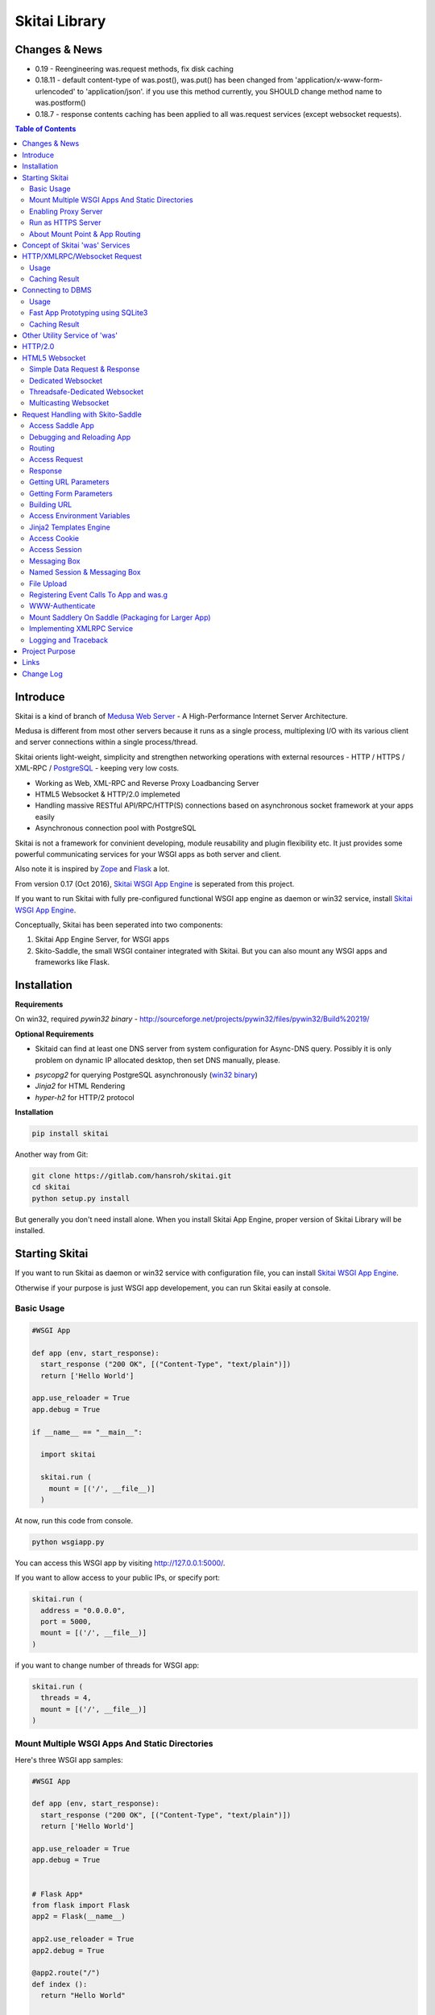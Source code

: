 ===============
Skitai Library
===============


Changes & News
===============

- 0.19 - Reengineering was.request methods, fix disk caching

- 0.18.11 - default content-type of was.post(), was.put() has been changed from 'application/x-www-form-urlencoded' to 'application/json'. if you use this method currently, you SHOULD change method name to was.postform()

- 0.18.7 - response contents caching has been applied to all was.request services (except websocket requests).

.. contents:: Table of Contents


Introduce
===========

Skitai is a kind of branch of `Medusa Web Server`__ - A High-Performance Internet Server Architecture.

Medusa is different from most other servers because it runs as a single process, multiplexing I/O with its various client and server connections within a single process/thread.

Skitai orients light-weight, simplicity  and strengthen networking operations with external resources - HTTP / HTTPS / XML-RPC / PostgreSQL_ - keeping very low costs.

- Working as Web, XML-RPC and Reverse Proxy Loadbancing Server
- HTML5 Websocket & HTTP/2.0 implemeted
- Handling massive RESTful API/RPC/HTTP(S) connections based on asynchronous socket framework at your apps easily
- Asynchronous connection pool with PostgreSQL

Skitai is not a framework for convinient developing, module reusability and plugin flexibility etc. It just provides some powerful communicating services for your WSGI apps as both server and client.

Also note it is inspired by Zope_ and Flask_ a lot.


From version 0.17 (Oct 2016), `Skitai WSGI App Engine`_ is seperated from this project.

If you want to run Skitai with fully pre-configured functional WSGI app engine as daemon or win32 service, install `Skitai WSGI App Engine`_.


Conceptually, Skitai has been seperated into two components:

1. Skitai App Engine Server, for WSGI apps

2. Skito-Saddle, the small WSGI container integrated with Skitai. But you can also mount any WSGI apps and frameworks like Flask.

.. _hyper-h2: https://pypi.python.org/pypi/h2
.. _Zope: http://www.zope.org/
.. _Flask: http://flask.pocoo.org/
.. _PostgreSQL: http://www.postgresql.org/
.. __: http://www.nightmare.com/medusa/medusa.html


Installation
=========================

**Requirements**

On win32, required *pywin32 binary* - http://sourceforge.net/projects/pywin32/files/pywin32/Build%20219/

**Optional Requirements**

* Skitaid can find at least one DNS server from system configuration for Async-DNS query. Possibly it is only problem on dynamic IP allocated desktop, then set DNS manually, please.

- *psycopg2* for querying PostgreSQL asynchronously (`win32 binary`_)
- *Jinja2* for HTML Rendering
- *hyper-h2* for HTTP/2 protocol

.. _`win32 binary`: http://www.stickpeople.com/projects/python/win-psycopg/


**Installation**

.. code-block:: bash

    pip install skitai    

Another way from Git:

.. code-block:: bash

    git clone https://gitlab.com/hansroh/skitai.git
    cd skitai
    python setup.py install


But generally you don't need install alone. When you install Skitai App Engine, proper version of Skitai Library will be installed.


Starting Skitai
================

If you want to run Skitai as daemon or win32 service with configuration file, you can install `Skitai WSGI App Engine`_.

Otherwise if your purpose is just WSGI app developement, you can run Skitai easily at console.


Basic Usage
------------

.. code:: python
  
  #WSGI App

  def app (env, start_response):
    start_response ("200 OK", [("Content-Type", "text/plain")])
    return ['Hello World']
    
  app.use_reloader = True
  app.debug = True

  if __name__ == "__main__": 
  
    import skitai
    
    skitai.run (
      mount = [('/', __file__)]
    )

At now, run this code from console.

.. code-block:: bash

  python wsgiapp.py

You can access this WSGI app by visiting http://127.0.0.1:5000/.

If you want to allow access to your public IPs, or specify port:

.. code:: python

  skitai.run (
    address = "0.0.0.0",
    port = 5000,
    mount = [('/', __file__)]
  )

if you want to change number of threads for WSGI app:

.. code:: python

  skitai.run (
    threads = 4,
    mount = [('/', __file__)]
  )


Mount Multiple WSGI Apps And Static Directories
------------------------------------------------

Here's three WSGI app samples:

.. code:: python
  
  #WSGI App

  def app (env, start_response):
    start_response ("200 OK", [("Content-Type", "text/plain")])
    return ['Hello World']
    
  app.use_reloader = True
  app.debug = True


  # Flask App*
  from flask import Flask  
  app2 = Flask(__name__)  
  
  app2.use_reloader = True
  app2.debug = True
  
  @app2.route("/")
  def index ():	 
    return "Hello World"


  # Skito-Saddle App  
  from skitai.saddle import Saddle  
  app3 = Saddle (__name__)
  
  app3.use_reloader = True
  app3.debug = True
    
  @app3.route('/')
  def index (was):	 
    return "Hello World"


Then place this code at bottom of above WSGI app.

.. code:: python
  
  if __name__ == "__main__": 
  
    import skitai
    
    skitai.run (
      mount = [
        ('/', (__file__, 'app')), # mount WSGI app
        ('/flask', (__file__, 'app2')), # mount Flask app
        ('/skitai', (__file__, 'app3')), # mount Skitai app
        ('/', '/var/www/test/static') # mount static directory
      ]
    )

Enabling Proxy Server
------------------------

.. code:: python

  skitai.run (
    mount = [('/', __file__)],
    proxy = True
  )

Run as HTTPS Server
------------------------

To genrate self-signed certification file:

.. code:: python

    openssl req -new -newkey rsa:2048 -x509 -keyout server.pem -out server.pem -days 365 -nodes


.. code:: python

  skitai.run (
    mount = [('/', __file__)],
    certfile = '/var/www/certs/server.pem' # combined certification with private key
    passphrase = 'your pass phrase'
  )


About Mount Point & App Routing
--------------------------------

If app is mounted to '/flaskapp',

.. code:: python
   
  from flask import Flask    
  app = Flask (__name__)       
  
  @app.route ("/hello")
  def hello ():
    return "Hello"

Above /hello can called, http://127.0.0.1:5000/flaskapp/hello

Also app should can handle mount point. 
In case Flask, it seems 'url_for' generate url by joining with env["SCRIPT_NAME"] and route point, so it's not problem. Skito-Saddle can handle obiously. But I don't know other WSGI containers will work properly.



Concept of Skitai 'was' Services
====================================

'was' means (Skitai) *WSGI Application Support*. 

WSGI container like Flask, need to import 'was':

.. code:: python

  from skitai import was
  
  @app.route ("/")
  def hello ():
    was.get ("http://...")
    ...    

But Saddle WSGI container integrated with Skitai, use just like Python 'self'.

It will be easy to understand think like that:

- Skitai is Python class instance
- 'was' is 'self' which first argument of instance method
- Your app functions are methods of Skitai instance

.. code:: python
  
  @app.route ("/")
  def hello (was, name = "Hans Roh"):
    was.get ("http://...")
    ...

Simply just remember, if you use WSGI container like Flask, Bottle, ... - NOT Saddle - and want to use Skitai asynchronous services, you should import 'was'. Usage is exactly same. But for my convinient, I wrote example codes Saddle version mostly.

OK, let's move on.

Skitai is not just WSGI Web Server but *Micro WSGI Application Server* provides some powerful asynchronous networking (HTTP, SMTP, DNS) and database (PostgreSQL, SQLite3) connecting services.

The reason why Skitai provides these services on server level: 

- I think application server should provide at least efficient network/database handling methods, connection pool and its result caching management, because of only server object has homeostasis to do these things over your app.
- Asynchronous request handling have significant benefits compared to synchronous one

What's the benefit? Let's see synchronous code first.

.. code:: python

  import xmlrpclib
  
  @app.route ("/req")
  def req (was):
    [Job A]
    
    [CREATE REQUEST]
    s = xmlrpclib.Server ("https://pypi.python.org/pypi", timeout = 2)
    result = s.package_releases('roundup')	  
    [BLOCKED WAIT MAX 2 seconds from CREATE REQUEST]
	    
    for a, b in result:
      [Job B with result]
	  
    [Job C]
	  
    content = [Content Generating]
	  
    return content

[Job C] is delayed by [BLOCKED WAIT] by maxium 2 sec.

But asynchronous version is:

.. code:: python

  @app.route ("/req")
  def req (was):
    [CREATE REQUEST]
    s = was.rpc ("https://pypi.python.org/pypi")
    s.package_releases('roundup')
	  
    [Job A]
    [Job C]
    
    result = s.getwait (2)
    [BLOCKED WAIT MAX 2 seconds from CREATE REQUEST]
    for a, b in result:
      [Job B with result]
	  	
    content = [Content Generating]
	  
    return content

There's also [BLOCKED WAIT], but actually RPC request is processed backgound with [Job A & C]. It's same waiting max 2 sec for request, but [Job A & C] is already done in asynchronous version.

If it is possible to put usage of result more backward, asynchoronous benefit will be maximized.

.. code:: python

  @app.route ("/req")
  def req (was):      
    s = was.rpc ("https://pypi.python.org/pypi")
    s.package_releases('roundup')
	  
    [Job A]
    [Job C]
    
    content = [
      Content Generating within Template Engine
      [Generating Job A]
      {% result = s.getwait (2) %}
      {% for a, b in result %}
        [Job B with result]
      {% endfor %}
      [Generating Job B]
    ]
    return content

In 2 seconds (which should possibly wait at the worst situation in synchronous version), [Job A & C] and [Generating Job A] is processed parallelly in asynchronous environment.

There's same problem with database related jobs, so Skitai also provides *asynchronous PostgreSQL connection*. 

But it's not done yet. More benefitial situation is this one.

First, blocking version,

.. code:: python

  import xmlrpclib
  import odbc
  import urllib
  
  @app.route ("/req")
  def req (was):
    s = xmlrpclib.Server ("https://pypi.python.org/pypi", timeout = 2)
    result1 = s.package_releases('roundup')
    
    result2 = urllib.urlopen ("https://pypi.python.org/", timeout = 2)
    
    dbc = odbc.odbc ("127.0.0.1", timeout = 2)
    c = dbc.cursor ()
    c.execute ("select ...")
    result3 = c.fetchall ()	    
    
    content = [Content Generating]
	  
    return content

Actually, all connection doesn't have timeout arg, Anyway above 3 requests will be possibly delayed max '6' seconds.

Now async version is,

.. code:: python

  @app.route ("/req")
  def req (was):
    s1 = was.rpc ("https://pypi.python.org/pypi")
    s1.package_releases('roundup')
    
    s2 = was.get ("https://pypi.python.org/")
    
    s3 = was.db ("127.0.0.1")
    s3.execute ("select ...")
    
    result1 = s1.getwait (2)
    result2 = s2.getwait (2)
    result3 = s3.getwait (2)
    	
    content = [Content Generating]
	  
    return content

Above async version will be possibly delayed max '2' seconds, because waiting-start point is the time request was created and 3 requests was created almost same time and processed parallelly in background.

It can be implemeted by using multi-threading, but Skitai handles all sockets in single threaded non-blocking multi-plexing loop, there's no additional cost for threads creation/context switching etc.

Even better, Skitai manages connection pool for all connections, doesn't need connect operation except at first request at most cases.

Of cause, if use callback mechanism traditionally used for async call like AJAX, it would be more faster, but it's not easy to maintain codes, possibliy will be created 'callback-heaven'. Skitai 'was' service is a compromise between Async and Sync (Blocking and Non-Blocking).

So next two chapters are 'HTTP/XMLRPC Request' and 'Connecting to DBMS'.

Bottom line, the best coding strategy with Skitai is, *"Request Early, Use Lately"*.



HTTP/XMLRPC/Websocket Request
==============================

Usage
------

**Simple HTTP Request**

*Flask Style:*

.. code:: python

  from flask import Flask, request
  from skitai import was
  
  app = Flask (__name__)        
  @app.route ("/get")
  def get ():
    url = request.args.get('url', 'http://www.python.org')
    s = was.get (url)
    result = s.getwait (5) # timeout
    if result.status == 3 and result.code == 200:
      return result.data
    else:
      result.reraise ()


*Skito-Saddle Style*

.. code:: python

  from skitai.saddle import Saddle
  app = Saddle (__name__)
        
  @app.route ("/get")
  def get (was, url = "http://www.python.org"):
    s = was.get (url)
    result = s.getwait (5) # timeout
    if result.status == 3 and result.code == 200:
      return result.data
    else:
      result.reraise ()

Both can access to http://127.0.0.1:5000/get?url=https%3A//pypi.python.org/pypi .

If you are familar to Flask then use it, otherwise choose any WSGI container you like include Skito-Saddle.

Again note that if you want to use WAS services in your WSGI containers (not Skito-Saddle), you should import was.

.. code:: python

  from skitai import was

And result.status value must be checked.

if status is not 3, you should handle error by calling result.reraise (), ignoring or returning alternative content etc. For my convinient, it will be skipped in example codes from now.


Here're post and file upload method examples:

.. code:: python

  s1 = was.post (url, {"user": "Hans Roh", "comment": "Hello"})
  s2 = was.upload (url, {"user": "Hans Roh", "file": open (r"logo.png", "rb")})
  
  result = s1.getwait (2)
  result = s2.getwait (2)

It is important to know that if post/put method's dictionary type data is automatically dumped to json. If you want to post/put www form data, use postform/putform method or add Content-Type header "application/x-www-form-urlencoded". Also in case all the other content types, data should be string or bytes type, and need Content-Type header.

.. code:: python

  s = was.post (
  	url, 
  	{"user": "Hans Roh", "comment": "Hello"}, 
  	headers = {"content-Type", "application/x-www-form-urlencoded"}
  )
  
  # This is exactly same as:
    
  s = was.postform (
  	url, 
  	{"user": "Hans Roh", "comment": "Hello"}  	
  )

Another aliases are postxml, putxml (text/xml), postnvp, putnvp (text/namevalue).

Here's XMLRPC request for example:

.. code:: python

  s = was.rpc (url)
  s.get_prime_number_gt (10000)
  result = s.getwait (2)

Please note XMLRPC method name shouldn't be any of wait, getwait, getswait or cache.  

For requesting with basic/digest authorization:

.. code:: python

  s = was.rpc (url, auth = (username, password))
  s.get_prime_number_gt (10000)
  result = s.getwait (2)


Avaliable methods are:

- was.get (url, data = None, auth = (username, password), headers = [(name, value), ...] or {name: value}, use_cache = True)
- was.post (url, data, auth, headers, use_cache)
- was.rpc (url, data, auth, headers, use_cache) # XMLRPC
- was.ws (url, data, auth, headers, use_cache) # Web Socket
- was.put (url, data, auth, headers, use_cache)
- was.delete (url, data, auth, headers, use_cache)
- was.upload (url, data, auth, headers, use_cache) # For clarity to multipart POST

Above methods return ClusterDistCall (cdc) class.

*Changed in version 0.15.24* 

add reraise arg to cdc.getwait (timeout = 5, reraise = False) 
 
- cdc.getwait (timeout = 5, reraise = False) : return result with status, if reraise is True, raise immediately when error occured    
- cdc.getswait (timeout = 5, reraise = False) : getting multiple results
- cdc.wait (timeout = 5, reraise = True) : no return result just wait until query finished.maybe useful for executing create, update and delete queury
- cdc.cache (timeout)
- cdc.code : HTTP status code like 200, 404, ...
- cdc.status

  - 0: Initial Default Value
  - 1: Operation Timeout
  - 2: Exception Occured
  - 3: Normal


**Load-Balancing**

If server members are pre defined, skitai choose one automatically per each request supporting *fail-over*.

At first, let's add mysearch members to config file (ex. /etc/skitaid/servers-enabled/sample.conf),

.. code:: python

  [@mysearch]
  ssl = yes
  members = search1.mayserver.com:443, search2.mayserver.com:443
    

Then let's request XMLRPC result to one of mysearch members.
   
.. code:: python

  @app.route ("/search")
  def search (was, keyword = "Mozart"):
    s = was.rpc.lb ("@mysearch/rpc2")
    s.search (keyword)
    results = s.getwait (5)
    return result.data

It just small change from was.rpc () to was.rpc.lb ()

Avaliable methods are:

- was.get.lb ()
- was.post.lb ()
- was.rpc.lb ()
- was.ws.lb ()
- was.upload.lb ()
- was.put.lb ()
- was.delete.lb ()


*Note:* If @mysearch member is only one, was.get.lb ("@mydb") is equal to was.get ("@mydb").

*Note2:* You can mount cluster @mysearch to specific path as proxypass like this:

At config file

.. code:: python
  
  [routes:line]  
  ; for files like images, css
  / = /var/wsgi/static
  
  ; app mount syntax is path/module:callable
  /search = @mysearch  
  
It can be accessed from http://127.0.0.1:5000/search, and handled as load-balanced proxypass.

  

**Map-Reducing**

Basically same with load_balancing except Skitai requests to all members per each request.

.. code:: python

    @app.route ("/search")
    def search (was, keyword = "Mozart"):
      s = was.rpc.map ("@mysearch/rpc2")
      s.search (keyword)
      results = s.getswait (2)
			
      all_results = []
      for result in results:
         all_results.extend (result.data)
      return all_results

There are 2 changes:

1. from was.rpc.lb () to was.rpc.map ()
2. form s.getwait () to s.getswait () for multiple results

Avaliable methods are:

- was.get.map ()
- was.post.map ()
- was.rpc.map ()
- was.ws.map ()
- was.upload.map ()
- was.put.map ()
- was.delete.map ()


**HTML5 Websocket Request**

*New in version 0.11*

There're 3 Skitai 'was' client-side web socket services:

- was.ws ()
- was.ws.lb ()
- was.ws.map ()

It is desinged as simple & no stateless request-response model using web socket message frame for *light overheaded server-to-server communication*. For example, if your web server queries to so many other search servers via RESTful access, web socket might be a good alterative option. Think HTTP-Headerless JSON messaging. Usage is very simailar with HTTP request.

.. code:: python

  @app.route ("/query")
  def query (was):
    s = was.ws (
    	"ws://192.168.1.100:5000/websocket/echo", 
    	was.tojson ({"keyword": "snowboard binding"})
    )
    rs = s.getwait ()
    result = was.fromjson (rs.data)

Usage is same as HTTP/RPC request and obiously, target server should be implemented websocket service routed to '/websocket/echo' in this case.


Caching Result
----------------

Every results returned by getwait(), getswait() can cache.

.. code:: python

  s = was.rpc.lb ("@mysearch/rpc2")
  result = s.getwait (2)
  if result.code == 200:
  	result.cache (60) # 60 seconds
  
  s = was.rpc.map ("@mysearch/rpc2")
  results = s.getswait (2)
  # assume @mysearch has 3 members
  if results.code == [200, 200, 200]:    
    result.cache (60)

Although code == 200 alredy implies status == 3, anyway if status is not 3, cache() will be ignored. If cached, it wil return cached result for 60 seconds.

*New in version 0.15.28*

If you getwait with reraise argument, code can be simple.

.. code:: python

  s = was.rpc.lb ("@mysearch/rpc2")
  content = s.getswait (2, reraise = True).data
  s.cache (60)

Please remember cache () method is both available request and result objects.


For expiring cached result by updating new data:

*New in version 0.14.9*

.. code:: python
  
  refreshed = False
  if was.request.command == "post":
    ...
    refreshed = True
  
  s = was.rpc.lb ("@mysearch/rpc2", use_cache = not refreshed and True or False)
  result = s.getwait (2)
  if result.code == 200:
  	result.cache (60) # 60 seconds  
    

Connecting to DBMS
=====================

Of cause, you can use any database modules for connecting to your DBMS.

Skitai also provides asynchonous PostgreSQL query services for efficient developing and getting advantages of asynchronous server framework by using Psycopg2.

But according to `Psycopg2 advanced topics`_, there are several limitations in using asynchronous connections:

  The connection is always in autocommit mode and it is not possible to change it. So a transaction is not implicitly started at the first query and is not possible to use methods commit() and rollback(): you can manually control transactions using execute() to send database commands such as BEGIN, COMMIT and ROLLBACK. Similarly set_session() can't be used but it is still possible to invoke the SET command with the proper default_transaction.. parameter.

  With asynchronous connections it is also not possible to use set_client_encoding(), executemany(), large objects, named cursors.

  COPY commands are not supported either in asynchronous mode, but this will be probably implemented in a future release.
  
  
If you need blocking jobs, you can use original Psycopg2 module or other PostgreSQL modules.

Anyway, usage is basically same concept with above HTTP Requests.

Usage
------

**Simple Query**

.. code:: python

    s = was.db ("127.0.0.1:5432", "mydb", "user", "password")
    s.execute ("SELECT city, t_high, t_low FROM weather;")
    result = s.getwait (2)
    
    for row in result.data:
      row.city, row.t_high, row.t_low


*New in version 0.15.15*

result.data was dictionary list but now also can access value via attributes.


**Load-Balancing**

This sample is to show querying sharded database.
Add mydb members to config file.

.. code:: python

    [@mydb]
    type = postresql
    members = s1.yourserver.com:5432/mydb/user/passwd, s2.yourserver.com:5432/mydb/user/passwd

    @app.route ("/query")
    def query (was, keyword):
      s = was.db.lb ("@mydb")
      s.execute("INSERT INTO CITIES VALUES ('New York');")
      s.wait (2) # no return, just wait for completing query, if failed exception will be raised
      
      s = was.db.lb ("@mydb")
      s.execute("SELECT * FROM CITIES;")
      result = s.getwait (2)
   
	
**Map-Reducing**

.. code:: python

    @app.route ("/query")
    def query (was, keyword):
      s = was.db.map ("@mydb")
      s.execute("SELECT * FROM CITIES;")

      results = s.getswait (2)
      all_results = []
      for result in results:
        if result.status == 3:
          all_results.append (result.data)
      return all_results


Avaliable methods are:

- was.db (server, dbname, user, password, dbtype = "postgresql", use_cache = True)
- was.db.lb (server, dbname, user, password, dbtype = "postgresql", use_cache = True)
- was.db.map (server, dbname, user, password, dbtype = "postgresql", use_cache = True)
- was.db ("@mydb", use_cache = True)
- was.db.lb ("@mydb", use_cache = True)
- was.db.map ("@mydb", use_cache = True)

*Note:* if @mydb member is only one, was.db.lb ("@mydb") is equal to was.db ("@mydb").

*Note 2:* You should call exalctly 1 execute () per a was.db.* () object.


.. _`Psycopg2 advanced topics`: http://initd.org/psycopg/docs/advanced.html


Fast App Prototyping using SQLite3
------------------------------------

`New in version 0.13`

Skitai provide SQLite3 query API service for fast app prototyping. 

Usage is almost same with PostgreSQL. This service IS NOT asynchronous BUT just emulating.

.. code:: python

    from skitai import DB_SQLITE3
    
    s = was.db ("sqlite3.db", DB_SQLITE3)
    s.execute ("""
      drop table if exists people;
      create table people (name_last, age);
      insert into people values ('Cho', 42);
    """)
    # result is not needed use wait(), and if failed, excpetion will be raised
    s.wait (5)

    s = was.db ("sqlite3.db", DB_SQLITE3)
    s.execute ("select * from people;")	
    result = s.getwait (2)

Also load-balacing and map-reuducing is exactly same with PostgreSQL.

.. code:: python

    [@mysqlite3]
    type = sqlite3
    members = /tmp/sqlite1.db, /tmp/sqlite2.db


*Note:* You should call exalctly 1 execute () per a was.db.* () object, and 'select' statement should be called alone.


Caching Result
------------------

Same as HTTP/RPC, every results returned by getwait(), getswait() can cache.

.. code:: python

  s = was.db.lb ("@mydb")
  s.execute ("select ...")
  result = s.getwait (2)
  result.cache (60)
  
  s = was.db.map ("@mydb")
  s.execute ("select ...")
  results = s.getswait (2)
  result.cache (60)
  
If result or one of results has status != 3, cache() will be ignored.

*New in version 0.15.28*

If you getwait with reraise argument, code can be simple.

.. code:: python

  s = was.db ("@mydb")
  for row in s.getswait (2, reraise = True).data:
    ...
  s.cache (60)

Please remember cache () method is both available DB query request and result objects.

For expiring cached result by updating new data:

*New in version 0.14.9*

.. code:: python
  
  has_new_data = False
  if was.request.command == "post":
    ...
    has_new_data = True
  
  s = was.db.lb ("@mydb", use_cache = not has_new_data and True or False)
  s.execute ("select ...")
  result = s.getwait (2)
  result.cache (60)
  	

Other Utility Service of 'was'
=================================

This chapter's 'was' services are also avaliable for all WSGI middelwares.

- was.status () # HTML formatted status information like phpinfo() in PHP.
- was.tojson (object)
- was.fromjson (string)
- was.toxml (object) # XMLRPC
- was.fromxml (string) # XMLRPC
- was.restart () # Restart Skitai App Engine Server, but this only works when processes is 1 else just applied to current worker process.
- was.shutdown () # Shutdown Skitai App Engine Server, but this only works when processes is 1 else just applied to current worker process.



HTTP/2.0
============

*New in version 0.16*

Skiai supports HTPT2 both 'h2' protocl over encrypted TLS and 'h2c' for clear text (But now Sep 2016, there is no browser supporting h2c protocol).

Basically you have nothing to do for HTTP2. Client's browser will handle it except `HTTP2 server push`_.

For using it, you just call was.response.hint_promise (uri) before return response data. It will work only client browser support HTTP2, otherwise will be ignored.

.. code:: python

  @app.route ("/promise")
  def promise (was):
  
    was.response.hint_promise ('/images/A.png')
    was.response.hint_promise ('/images/B.png')
    
    return was.response ("200 OK", 'Promise Sent<br><br><img src="/images/A.png"><img src="/images/B.png">')	


.. _`HTTP2 server push`: https://tools.ietf.org/html/rfc7540#section-8.2


HTML5 Websocket
====================

*New in version 0.11*

The HTML5 WebSockets specification defines an API that enables web pages to use the WebSockets protocol for two-way communication with a remote host.

Skitai can be HTML5 websocket server and any WSGI containers can use it.

But I'm not sure my implemetation is right way, so it is experimental and could be changable.

I think there're 3 handling ways to use websockets.

1. thread pool manages n websocket connection

2. one thread per websocket connection

3. one thread manages n websockets connection

So skitai supports above all 3 ways.

First of all, see conceptual client side java script for websocket.

.. code:: html
  
  <body>
  <ul id="display"></ul>
  <input id="mymsg" type="text">
  <button onclick='talk ();'>Submit<button>
  
  <script language="javascript" type="text/javascript">  
  var wsUri = "ws://localhost:5000/websocket/chat";
  testWebSocket();
  
  function testWebSocket()
  {
    websocket = new WebSocket(wsUri);
    websocket.onopen = function(evt) { onOpen(evt) };
    websocket.onclose = function(evt) { onClose(evt) };
    websocket.onmessage = function(evt) { onMessage(evt) };
    websocket.onerror = function(evt) { onError(evt) };
  }
  
  function onOpen(evt) {doSend("Hello");}
  function onClose(evt) {log_info ("DISCONNECTED");}  
  function onMessage(evt) {log_info('evt.data');}
  function onError(evt) {log_info('ERROR: ' + evt.data));}  
  function doClose () {websocket.close();}  
  function doSend(message) {
  	log_info('SENT: ' + message));
  	websocket.send(message);
  }
  function talk () {
    doSend ($("#mymsg").val());
    $("#mymsg").val("");
  }
  function log_info (message) {
   $('<li>' + message + '</li>').appendTo ("#display");
  }    
  </script>  
  </body>


If your WSGI app enable handle websocket, it should give  initial parameters to Skitai.

You should check exist of env ["websocket_init"], set initializing parameters.

initializing parameters should be tuple of (websocket design spec, keep alive timeout, variable name)

*websocket design specs* can  be choosen one of 3 .

WEBSOCKET_REQDATA

  - Thread pool manages n websocket connection
  - It's simple request and response way like AJAX
  - Use skitai initail thread pool, no additional thread created
  - Low cost on threads resources, but reposne cost is relatvley high than the others
  
WEBSOCKET_DEDICATE

  - One thread per websocket connection
  - Use when interactives takes long time like websocket version telnet or subprocess stdout streaming
  - New thread created per websocket connection
 
WEBSOCKET_DEDICATE_THREADSAFE

  - Thread safe version of WEBSOCKET_DEDICATE
  - Multiple threads can call websocket.send (msg)
 
WEBSOCKET_MULTICAST
  
  - One thread manages n websockets connection
  - Chat room model, all websockets will be managed by single thread
  - New thread created per chat room

*keep alive timeout* is seconds.

*variable name* is various usage per each design spec.


Simple Data Request & Response
-------------------------------

Here's a echo app for showing simple request-respone.

Client can connect by ws://localhost:5000/websocket/chat.

*Skito-Saddle Style*

.. code:: python

  from skitai.saddle import Saddle
  import skitai
  
  app = Saddle (__name__)
  app.debug = True
  app.use_reloader = True

  @app.route ("/websocket/echo")
  def echo (was, message = ""):
    if "websocket_init" in was.env:
      was.env ["websocket_init"] = (skitai.WEBSOCKET_REQDATA, 60, "message")
      return ""
    return "ECHO:" + message

*Flask Style*

.. code:: python

  from flask import Flask, request 
  import skitai
  
  app = Flask (__name__)
  app.debug = True
  app.use_reloader = True

  @app.route ("/websocket/echo")
  def echo ():
    if "websocket_init" in request.environ:
      request.environ ["websocket_init"] = (skitai.WEBSOCKET_REQDATA, 60, "message")
      return ""
    return "ECHO:" + request.args.get ("message")

In this case, variable name is "message", It means take websocket's message as "message" arg.

Dedicated Websocket
-----------------------

This app will handle only one websocket client. and if new websocekt connected, will be created new thread.

Client can connect by ws://localhost:5000/websocket/talk?name=Member.

.. code:: python

  @app.route ("/websocket/talk")
  def talk (was, name):
    if "websocket_init" in was.env:
      was.env ["websocket_init"] = (skitai.WEBSOCKET_DEDICATE, 60, None)
      return ""
    
    ws = was.env ["websocket"]
    while 1:
      messages = ws.getswait (10)
      if messages is None:
        break  
      for m in messages:
        if m.lower () == "bye":
          ws.send ("Bye, have a nice day." + m)
          ws.close ()
          break
        elif m.lower () == "hello":
          ws.send ("Hello, " + name)        
        else:  
          ws.send ("You Said:" + m)

In this case, variable name should be None. If exists, will be ignored.

Threadsafe-Dedicated Websocket
-------------------------------

This app will handle only one websocket client. and if new websocekt connected, will be created new thread.

Also you can new threads in your function which use websocket.send ().

.. code:: python
  
  def calculate (ws, id, count):
    p = Popen (
      [sys.executable, r'calucate.py', '-c', count],
      universal_newlines=True,
      stdout=PIPE, shell = False
    )    
    for line in iter(p.stdout.readline, ''):	 
      self.ws.send (line)	
    p.stdout.close ()
  
  @app.route ("/websocket/calculate")
  def calculate (was):
    if "websocket_init" in was.env:
      was.env ["websocket_init"] = (skitai.WEBSOCKET_DEDICATE_THREADSAFE, 60, None)
      return ""
    
    workers = 0
    ws = was.env ["websocket"]
    while 1:
      messages = ws.getswait (10)
      if messages is None:
        break 
      for m in messages:
        if m.lower () == "bye":
          ws.send ("Bye, have a nice day." + m)
          ws.close ()
          break
        elif m.lower () == "run":
          threading.Thread (target = calculate, args = (ws, workers, m[3:].strip ()).start ()
          workers +=1
        else:  
          ws.send ("You said %s but I can't understatnd" % m)

In this case, variable name should be None. If exists, will be ignored.


Multicasting Websocket
------------------------

Here's simple mutiuser chatting app.

Many clients can connect by ws://localhost:5000/websocket/chat?roomid=1. and can chat between all clients.

.. code:: python

  @app.route ("/websocket/chat")
  def chat (was, roomid):
    if "websocket_init" in was.env:
      was.env ["websocket_init"] = (skitai.WEBSOCKET_MULTICAST, 60, "roomid")
      return ""
    
    ws = was.env ["websocket"]  
    while 1:
      messages = ws.getswait (10)
      if messages is None:
        break  
      for client_id, m in messages:
        ws.sendall ("Client %d Said: %s" % (client_id, m))

In this case, variable name is "roomid", then Skitai will create websocket group seperatly by roomid value.


You can access all examples by skitai sample app after installing skitai.

.. code:: python

  sudo skitaid-instance.py -v -f sample

Then goto http://localhost:5000/websocket in your browser.

In next chapter's features of 'was' are only available for *Skito-Saddle WSGI container*. So if you have no plan to use Saddle, just skip.



Request Handling with Skito-Saddle
====================================

*Saddle* is WSGI container integrated with Skitai App Engine.

Flask and other WSGI container have their own way to handle request. So If you choose them, see their documentation.

And note below objects and methods *ARE NOT WORKING* in any other WSGI containers except Saddle.


Access Saddle App
------------------

You can access all Saddle object from was.app.

- was.app.debug
- was.app.use_reloader
- was.app.config # use for custom configuration like was.app.config.my_setting = 1

- was.app.securekey
- was.app.session_timeout = None	

- was.app.authorization = "digest"
- was.app.authenticate = False
- was.app.realm = None
- was.app.users = {}
- was.app.jinja_env

- was.app.build_url () is equal to was.ab ()

Currently was.app.config has these properties and you can reconfig by setting new value:

- was.app.config.max_post_body_size = 5 * 1024 * 1024
- was.app.config.max_cache_size = 5 * 1024 * 1024
- was.app.config.max_multipart_body_size = 20 * 1024 * 1024
- was.app.config.max_upload_file_size = 20000000


Debugging and Reloading App
-----------------------------

If debug is True, all errors even server errors is shown on both web browser and console window, otherhwise shown only on console.

If use_reloader is True, Skito-Saddle will detect file changes and reload app automatically, otherwise app will never be reloaded.

.. code:: python

  from skitai.saddle import Saddle
  
  app = Saddle (__name__)
  app.debug = True # output exception information
  app.use_reloader = True # auto realod on file changed
  

Routing
--------

Basic routing is like this:

.. code:: python
	
  @app.route ("/hello")
  def hello_world (was):	
    return was.render ("hello.htm")

For adding some restrictions:

.. code:: python
	
  @app.route ("/hello", methods = ["GET"], content_types = ["text/xml"])
  def hello_world (was):	
    return was.render ("hello.htm")

If method is not GET, Saddle will response http error code 405 (Method Not Allowed), and content-type is not text/xml, 415 (Unsupported Content Type).
    
  
Access Request
----------------

Reqeust object provides these methods and attributes:

- was.request.command # lower case get, post, put, ...
- was.request.version # HTTP Version, 1.0, 1.1
- was.request.uri
- was.request.args # dictionary contains url/form parameters
- was.request.split_uri () # (script, param, querystring, fragment)
- was.request.get_header ("content-type") # case insensitive
- was.request.get_headers () # retrun header all list
- was.request.get_body ()
- was.request.get_scheme () # http or https
- was.request.get_remote_addr ()
- was.request.get_user_agent ()
- was.request.get_content_type ()
- was.request.get_main_type ()
- was.request.get_sub_type ()


Response
-------------

Basically, just return contents.

.. code:: python
	
  @app.route ("/hello")
  def hello_world (was):	
    return was.render ("hello.htm")

If you need set additional headers or HTTP status,
    
.. code:: python
  
  @app.route ("/hello")
  def hello (was):	
    return was.response ("200 OK", was.render ("hello.htm"), [("Cache-Control", "max-age=60")])

  def hello (was):	
    return was.response (body = was.render ("hello.htm"), headers = [("Cache-Control", "max-age=60")])

  def hello (was):	       
    was.response.set_header ("Cache-Control", "max-age=60")
    return was.render ("hello.htm")

Above 3 examples will make exacltly same result.

Sending specific HTTP status code,

.. code:: python
  
  def hello (was):	
    return was.response ("404 Not Found", was.render ("err404.htm"))
  
  def hello (was):
    # if body is not given, automaticcally generated with default error template.
    return was.response ("404 Not Found")

If app raise exception, traceback information will be displayed only app.debug = True. But you intentionally send it inspite of app.debug = False:

.. code:: python
  
  # File
  @app.route ("/raise_exception")
  def raise_exception (was):	
    try:
    	raise ValueError ("Test Error")
    except:    	
    	return was.response ("500 Internal Server Error", exc_info = sys.exc_info ())
    
You can return various objects.

.. code:: python
  
  # File
  @app.route ("/streaming")
  def streaming (was):	
    return was.response ("200 OK", open ("mypicnic.mp4", "rb"), headers = [("Content-Type", "video/mp4")])
  
  # Generator
  def build_csv (was):	
    def generate():
      for row in iter_all_rows():
        yield ','.join(row) + '\n'
    return was.response ("200 OK", generate (), headers = [("Content-Type", "text/csv")])   
    

All available return types are:

- String, Bytes, Unicode
- File-like object has 'read (buffer_size)' method, optional 'close ()'
- Iterator/Generator object has 'next() or _next()' method, optional 'close ()' and shoud raise StopIteration if no more data exists.
- Something object has 'more()' method, optional 'close ()'
- Classes of skitai.lib.producers
- List/Tuple contains above objects
- XMLRPC dumpable object for if you want to response to XMLRPC

The object has 'close ()' method, will be called when all data consumed, or socket is disconnected with client by any reasons.

- was.response (status = "200 OK", body = None, headers = None, exc_info = None)
- was.response.set_status (status) # "200 OK", "404 Not Found"
- was.response.get_status ()
- was.response.set_headers (headers) # [(key, value), ...]
- was.response.get_headers ()
- was.response.set_header (k, v)
- was.response.get_header (k)
- was.response.del_header (k)
- was.response.hint_promise (uri) # *New in version 0.16.4*, only works with HTTP/2.x and will be ignored HTTP/1.x


Getting URL Parameters
-------------------------

.. code:: python
  
  @app.route ("/hello")
  def hello_world (was, num = 8):
    return num
  # http://127.0.0.1:5000/hello?num=100	
	
  @app.route ("/hello/<int:num>")
  def hello_world (was, num = 8):
    return str (num)
    # http://127.0.0.1:5000/hello/100


Also you can access as dictionary object 'was.request.args'.

.. code:: python

  num = was.request.args.get ("num", 0)


for fancy url building, available param types are:

- int
- float
- path: /download/<int:major_ver>/<path>, should be positioned at last like /download/1/version/1.1/win32
- If not provided, assume as string. and all space char replaced to "_'


Getting Form Parameters
----------------------------

Getting form is not different from the way for url parameters, but generally form parameters is too many to use with each function parameters, can take from single args \*\*form or take mixed with named args and \*\*form both.

.. code:: python

  @app.route ("/hello")
  def hello (was, **form):  	
  	return "Post %s %s" % (form.get ("userid", ""), form.get ("comment", ""))
  	
  @app.route ("/hello")
  def hello_world (was, userid, **form):
  	return "Post %s %s" % (userid, form.get ("comment", ""))


Building URL
---------------

If your app is mounted at "/math",

.. code:: python

  @app.route ("/add")
  def add (was, num1, num2):  
    return int (num1) + int (num2)
    
  was.app.build_url ("add", 10, 40) # returned '/math/add?num1=10&num2=40'
  
  # BUT it's too long to use practically,
  # was.ab is acronym for was.app.build_url
  was.ab ("add", 10, 40) # returned '/math/add?num1=10&num2=40'
  was.ab ("add", 10, num2=60) # returned '/math/add?num1=10&num2=60'
  
  @app.route ("/hello/<name>")
  def hello (was, name = "Hans Roh"):
    return "Hello, %s" % name
	
  was.ab ("hello", "Your Name") # returned '/math/hello/Your_Name'
 

Access Environment Variables
------------------------------

was.env is just Python dictionary object.

.. code:: python

  if "HTTP_USER_AGENT" in was.env:
    ...
  was.env.get ("CONTENT_TYPE")


Jinja2 Templates Engine
--------------------------

Although You can use any template engine, Skitai provides was.render() which uses Jinja2_ template engine. For providing arguments to Jinja2, use dictionary or keyword arguments.

.. code:: python
  
  return was.render ("index.html", choice = 2, product = "Apples")
  
  #is same with:
  
  return was.render ("index.html", {"choice": 2, "product": "Apples"})
  
  #BUT CAN'T:
  
  return was.render ("index.html", {"choice": 2}, product = "Apples")


Directory structure sould be:

- /project_home/app.py
- /project_home/templates/index.html


At template, you can use all 'was' objects anywhere defautly. Especially, Url/Form parameters also can be accessed via 'was.request.args'.

.. code:: html
  
  {{ was.cookie.username }} choices item {{ was.request.args.get ("choice", "N/A") }}.
  
  <a href="{{ was.ab ('checkout', choice) }}">Proceed</a>

Also 'was.g' is can be useful in case threr're lots of render parameters.

.. code:: python

  was.g.product = "Apple"
  was.g.howmany = 10
  
  return was.render ("index.html")

And at jinja2 template, 
  
.. code:: html
  
  {% set g = was.g }} {# make shortcut #}
  Checkout for {{ g.howmany }} {{ g.product }}{{g.howmany > 1 and "s" or ""}}
  

If you want modify Jinja2 envrionment, can through was.app.jinja_env object.

.. code:: python
  
  def generate_form_token ():
    ...
    
  was.app.jinja_env.globals['form_token'] = generate_form_token


*New in version 0.15.16*

Added new app.jinja_overlay () for easy calling app.jinja_env.overlay ().

.. code:: python

  app = Saddle (__name__)
  app.debug = True
  app.use_reloader = True
  app.jinja_overlay (
  	line_statement = "%", 
  	variable_string = "#", 
  	block_start_string = "{%", 
  	block_end_string = "}"
  )

Original Jinja2 form is:

.. code:: html
  
  {% extends "layout.htm" %}  
  {% block title %}Dash Board{% endblock %}
  
  {% for group in stat|groupby ('nation') %}
    <h1>{% block sectionname %}Population of {{group.grouper}}{% endblock %}</h1>
    {% for row in group.list  %}
      <h2>{{row.state}}</h1>
      <a href="{{ was.ab ('bp_state', row.nation, loop.index)}}">{{row.population}}</a>
      <a href="#" onclick="javascript: create_map ('{{row.state}}');">Map</a>
    {% endfor %}
  {% endfor %}

app.jinja_overlay ("%", "#", "{%", "}") changes jinja environment,

- variable_start_string = from {{ to #
- variable_end_string = from }} to #
- line_statement_prefix = from None to %
- line_comment_prefix = from None to %%
- block_start_string = unchange, keep {%
- block_end_string = from %} to }
- trim_blocks = from False to True
- lstrip_blocks = from False to True

Important note for escaping charcter '#', use '##', but this is only valid when variable_start_string and variable_end_string are same. Also escaping '%' which appears at first of line excluding space/tab:

.. code:: html

  % raw:
    %HOME%/bin
    <a href="#" onclick="javascript: create_map ();">Map</a>
  % endraw

As a result, template can be written:

.. code:: html

  % extends "layout.htm"
  % block title:
    Dash Board
  % endblock  
  
  % for group in stat|groupby ('nation'):
    <h1>{% block sectionname }Population of #group.grouper#{% endblock }</h1>
    % for row in group.list:
      <h2>#row.state#</h1>
      <a href="#was.ab ('state_view', row.nation, loop.index)#">#row.population#</a>
      <a href="##" onclick="javascript: create_map ('#row.state#');">Map</a>
    % endfor
  % endfor

If you like this style, just call 'app.jinja_overlay ()'. In my case, above template is more easy to read/write if applying proper syntax highlighting to text editor.

For more detail, `Jinja2 Line Statements and Escape`_.

*Warning*: Current Jinja2 2.8 dose not support double escaping (##) and 'raw' line_statement but it will be applied to runtime patch by Saddle. So if you use app.jinja_overlay, you have compatible problems with official Jinja2.


.. _`Jinja2 Line Statements and Escape`: http://jinja.pocoo.org/docs/dev/templates/#line-statements
.. _Jinja2: http://jinja.pocoo.org/


Access Cookie
----------------

was.cookie has almost dictionary methods.

.. code:: python

  if "user_id" not in was.cookie:
  	was.cookie.set ("user_id", "hansroh")  	
  	# or  	
  	was.cookie ["user_id"] = "hansroh"


*Changed in version 0.15.30*

'was.cookie.set()' method prototype has been changed.

.. code:: python

  was.cookie.set (
    key, val, 
    expires = None, 
    path = None, domain = None, 
    secure = False, http_only = False
  ) 

'expires' args is seconds to expire. 

 - if None, this cookie valid until browser closed
 - if 0 or 'now', expired immediately
 - if 'never', expire date will be set to a hundred years from now

If 'secure' and 'http_only' options are set to True, 'Secure' and 'HttpOnly' parameters will be added to Set-Cookie header.

If 'path' is None, every app's cookie path will be automaticaaly set to their mount point.

For example, your admin app is mounted on "/admin" in configuration file like this:

.. code:: python

  app = ... ()
  
  if __name__ == "__main__": 
  
    import skitai
    
    skitai.run (
      address = "127.0.0.1",
      port = 5000,
      mount = {'/admin': app}
    )

If you don't specify cookie path when set, cookie path will be automatically set to '/admin'. So you want to access from another apps, cookie should be set with upper path = '/'.

.. code:: python
  
  was.cookie.set ('private_cookie', val)
        
  was.cookie.set ('public_cookie', val, path = '/')
  

  	
- was.cookie.set (key, val, expires = None, path = None, domain = None, secure = False, http_only = False)
- was.cookie.remove (key, path, domain)
- was.cookie.clear (path, domain)
- was.cookie.keys ()
- was.cookie.values ()
- was.cookie.items ()
- was.cookie.has_key ()
- was.cookie.iterkyes ()
- was.cookie.itervalues ()
- was.cookie.iteritems ()


Access Session
----------------

was.session has almost dictionary methods.

To enable session for app, random string formatted securekey should be set for encrypt/decrypt session values.

*WARN*: `securekey` should be same on all skitai apps at least within a virtual hosing group, Otherwise it will be serious disaster.

.. code:: python

  app.securekey = "ds8fdsflksdjf9879dsf;?<>Asda"
  app.session_timeout = 1200 # sec
  
  @app.route ("/session")
  def hello_world (was, **form):  
    if "login" not in was.session:
      was.session.set ("user_id", form.get ("hansroh"))
      # or
      was.session ["user_id"] = form.get ("hansroh")

- was.session.set (key, val)
- was.session.get (key, default = None)
- was.session.source_verified (): If current IP address matches with last IP accesss session
- was.session.getv (key, default = None): If not source_verified (), return default
- was.session.remove (key)
- was.session.clear ()
- was.session.kyes ()
- was.session.values ()
- was.session.items ()
- was.session.has_key ()
- was.session.iterkyes ()
- was.session.itervalues ()
- was.session.iteritems ()


Messaging Box
----------------

Like Flask's flash feature, Skitai also provide messaging tool.

.. code:: python  

  @app.route ("/msg")
  def msg (was):
    was.mbox.send ("This is Flash Message", "flash")
    was.mbox.send ("This is Alert Message Kept by 60 seconds on every request", "alram", valid = 60)
    return was.redirect (was.ab ("showmsg", "Hans Roh"), status = "302 Object Moved")
  
  @app.route ("/showmsg")
  def showmsg (was, name):
    return was.render ("msg.htm", name=name)
    
A part of msg.htm is like this:

.. code:: html

  Messages To {{ name }},
  <ul>
  	{% for message_id, category, created, valid, msg, extra in was.mbox.get () %}
  		<li> {{ mtype }}: {{ msg }}</li>
  	{% endfor %}
  </ul>

Default value of valid argument is 0, which means if page called was.mbox.get() is finished successfully, it is automatically deleted from mbox.

But like flash message, if messages are delayed by next request, these messages are save into secured cookie value, so delayed/long term valid messages size is limited by cookie specificatio. Then shorter and fewer messsages would be better as possible.

'was.mbox' can be used for general page creation like handling notice, alram or error messages consistently. In this case, these messages (valid=0) is consumed by current request, there's no particular size limitation.

Also note valid argument is 0, it will be shown at next request just one time, but inspite of next request is after hundred years, it will be shown if browser has cookie values.

.. code:: python  
  
  @app.before_request
  def before_request (was):
    if has_new_item ():
      was.mbox.send ("New Item Arrived", "notice")
  
  @app.route ("/main")  
  def main (was):
    return was.render ("news.htm")

news.htm like this:

.. code:: html

  News for {{ was.g.username }},
  <ul>
  	{% for mid, category, created, valid, msg, extra in was.mbox.get ("notice", "news") %}
  		<li class="{{category}}"> {{ msg }}</li>
  	{% endfor %}
  </ul>

- was.mbox.send (msg, category, valid_seconds, key=val, ...)
- was.mbox.get () return [(message_id, category, created_time, valid_seconds, msg, extra_dict)]
- was.mbox.get (category) filtered by category
- was.mbox.get (key, val) filtered by extra_dict
- was.mbox.source_verified (): If current IP address matches with last IP accesss mbox
- was.mbox.getv (...) return get () if source_verified ()
- was.mbox.search (key, val): find in extra_dict. if val is not given or given None, compare with category name. return [message_id, ...]
- was.mbox.remove (message_id)


Named Session & Messaging Box
------------------------------

*New in version 0.15.30*

You can create multiple named session and mbox objects by mount() methods.

.. code:: python

  was.session.mount (
    name = None, securekey = None, 
    path = None, domain = None, secure = False, http_only = False, 
    session_timeout = None
   )
  
  was.mbox.mount (
    name = None, securekey = None, 
    path = None, domain = None, secure = False, http_only = False
  )


For example, your app need isolated session or mbox seperated default session for any reasons, can create session named 'ADM' and if this session or mbox is valid at only /admin URL.

.. code:: python

  @app.route("/")
  def index (was):	 
    was.session.mount ("ADM", SECUREKEY_STRING, path = '/admin')
    was.session.set ("admin_login", True)

    was.mbox.mount ("ADM", SECUREKEY_STRING, path = '/admin')
    was.mbox.send ("10 data has been deleted", 'warning')

SECUREKEY_STRING needn't same with app.securekey. And path, domain, secure, http_only args is for session cookie, you can mount any named sessions or mboxes with upper cookie path and upper cookie domain. In other words, to share session or mbox with another apps, path should be closer to root (/).

.. code:: python

  @app.route("/")
  def index (was):	 
    was.session.mount ("ADM", SECUREKEY_STRING, path = '/')
    was.session.set ("admin_login", True)

Above 'ADM' sesion can be accessed by all mounted apps because path is '/'.
    
Also note was.session.mount (None, SECUREKEY_STRING) is exactly same as mounting default session, but in this case SECUREKEY_STRING should be same as app.securekey.

mount() is create named session or mbox if not exists, exists() is just check wheather exists named session already.

.. code:: python

  if not was.session.exists (None):
    return "Your session maybe expired or signed out, please sign in again"
      
  if not was.session.exists ("ADM"):
    return "Your admin session maybe expired or signed out, please sign in again"




File Upload
---------------

.. code:: python
  
  FORM = """
    <form enctype="multipart/form-data" method="post">
    <input type="hidden" name="submit-hidden" value="Genious">   
    <p></p>What is your name? <input type="text" name="submit-name" value="Hans Roh"></p>
    <p></p>What files are you sending? <br />
    <input type="file" name="file">
    </p>
    <input type="submit" value="Send"> 
    <input type="reset">
  </form>
  """
  
  @app.route ("/upload")
  def upload (was, *form):
    if was.request.command == "get":
      return FORM
    else:
      file = form.get ("file")
      if file:
        file.save ("d:\\var\\upload", dup = "o") # overwrite
			  
'file' object's attributes are:

- file.file: temporary saved file full path
- file.name: original file name posted
- file.size
- file.mimetype
- file.remove ()
- file.save (into, name = None, mkdir = False, dup = "u")

  * if name is None, used file.name
  * dup: 
    
    + u - make unique (default)
    + o - overwrite


Registering Event Calls To App and was.g
-----------------------------------------

.. code:: python

  @app.before_request
  def before_request (was):
    if not login ():
      return "Not Authorized"
  
  @app.finish_request
  def finish_request (was):
    was.g.user_id    
    was.g.user_status
    ...
  
  @app.failed_request
  def failed_request (was, exc_info):
    was.g.user_id    
    was.g.user_status
    ...
  
  @app.teardown_request
  def teardown_request (was):
    was.g.resouce.close ()
    ...
  
  @app.route ("/view-account")
  def view_account (was, userid):
    was.g.user_id = "jerry"
    was.g.user_status = "active"
    was.g.resouce = open ()
    return ...

For this situation, 'was' provide was.g that is empty class instance. was.g is valid only in current request. After end of current request.

If view_account is called, Saddle execute these sequence:

.. code:: python
  
  try:
    try: 
      content = before_request (was)
      if content:
        return content
      content = view_account (was, *args, **karg)
      
    except:
      content = failed_request (was, sys.exc_info ())
      if content is None:
      	raise
      
    else:
      finish_request (was)

  finally:
    teardown_request (was)
  
  return content
    
Be attention, failed_request's 2nd arguments is sys.exc_info (). Also finish_request and teardown_request (NOT failed_request) should return None (or return nothing). 

If you handle exception with failed_request (), return custom error content, or exception will be reraised and Saddle will handle exception.

*New in version 0.14.13*

.. code:: python

 @app.failed_request
  def failed_request (was, exc_info):
    # releasing resources
    return was.response (
    	"501 Server Error", 
    	was.render ("err501.htm", msg = "We're sorry but something's going wrong")
    )
    
Also there're another kind of method group,

.. code:: python

  @app.startup
  def startup (wasc):
    logger = wasc.logger.get ("app")
    # OR
    logger = wasc.logger.make_logger ("login", "daily")
    config = wasc.config
    wasc.register ("loginengine", SNSLoginEngine (logger))
    wasc.register ("searcher", FulltextSearcher (wasc.numthreads))    
  
  @app.onreload  
  def onreload (wasc):
    wasc.loginengine.reset ()
  
  @app.shutdown    
  def shutdown (wasc):
    wasc.searcher.close ()
        
    wasc.unregister ("loginengine")
    wasc.unregister ("searcher")
  
'wasc' is Python Class object of 'was', so mainly used for sharing Skitai server-wide object via was.object.

And you can access numthreads, logger, config from wasc.

As a result, myobject can be accessed by all your current app functions even all other apps mounted on Skitai.

.. code:: python
  
  # app mounted to 'abc.com/members'
  @app.route ("/")
  def index (was):
    was.loginengine.get_user_info ()
    was.searcher.query ("ipad")
  
  # app mounted to 'abc.com/register'
  @app.route ("/")
  def index (was):
    was.loginengine.check_user_to ("facebook")
    was.searcher.query ("ipad")
  
  # app mounted to 'def.com/'
  @app.route ("/")
  def index (was):
    was.searcher.query ("news")

*Note:* The way to mount with host, see *'Mounting With Virtual Host'* chapter below.

It maybe used like plugin system. If a app which should be mounted loads pulgin-like objects, theses can be used by Skitai server wide apps via was.object1, was.object2,...

These methods will be called,

1. startup: when app imported on skitai server started
2. onreload: when app.use_reloader is True and app is reloaded
3. shutdown: when skitai server is shutdowned
  

WWW-Authenticate
-------------------

*Changed in version 0.15.21*

  - removed app.user and app.password
  - add app.users object has get(username) methods like dictionary  

Saddle provide simple authenticate for administration or perform access control from other system's call.

.. code:: python

  app = Saddle (__name__)
  
  app.authorization = "digest"
  app.authenticate = True
  app.realm = "Partner App Area of mysite.com"
  app.users = {"app": ("iamyourpartnerapp", 0, {'role': 'root'})}
	
  @app.route ("/hello/<name>")
  def hello (was, name = "Hans Roh"):
    return "Hello, %s" % name

If app.authenticate is True, all routes of app require authorization (default is False).

Otherwise you can make some routes requirigng authorization like this:

.. code:: python
 
  @app.route ("/hello/<name>", authenticate = True)
  def hello (was, name = "Hans Roh"):
    return "Hello, %s" % name


The return of app.users.get (username) can be:

  - (str password, boolean encrypted, obj userinfo)
  - (str password, boolean encrypted)
  - str password

If you use encrypted password, you should use digest authorization and password should encrypt by this way:

.. code:: python
  
  from hashlib import md5
  
  encrypted_password = md5 (
  	("%s:%s:%s" % (username, realm, password)).encode ("utf8")
  ).hexdigest ()

		
If authorization is successful, app can access username and userinfo vi was.request.user.

  - was.request.user.name
  - was.request.user.realm
  - was.request.user.info
  

If your server run with SSL, you can use app.authorization = "basic", otherwise recommend using "digest" for your password safety.


Mount Saddlery On Saddle (Packaging for Larger App)
-----------------------------------------------------

*Changed in version 0.15*

Before 0.15

.. code:: python
  
  # admin.py
  from skitai.saddle import Package
  app = Package ("/admin") # mount point
  
  @app.route ("/<name>")
  def hello (was):
    # can build other module's method url
    return was.ab ("index", 1, 2) 
    
  # app.py
  from skitai.saddle import Saddle
  from . import admin
  
  app = Saddle (__name__)
  app.add_package (admin, "app")
  
  @app.route ("/")
  def index (was, num1, num2):  
    return was.ab ("hello", "Hans Roh") # url building
  
For now, if your app is very large or want to manage codes by categories, you can seperate your app.

admin.py
  
.. code:: python

  from skitai.saddle import Saddlery
  part = Saddlery ()
  
  @part.route ("/<name>")
  def hello (was):
    # can build other module's method url
    return was.ab ("index", 1, 2) 

app.py

.. code:: python

  from skitai.saddle import Saddle
  from . import admin
  
  app = Saddle (__name__)
  app.debug = True
  app.use_reloader = True  
  app.mount ("/admin", admin, "part")
  
  @app.route ("/")
  def index (was, num1, num2):  
    return was.ab ("hello", "Hans Roh") # url building
        
Now, hello function's can be accessed by '/[app mount point]/admin/Hans_Roh'.
  
App's configs like debug & use_reloader, etc, will be applied to packages except event calls.

*Note:* was.app is always main Saddle app NOT current Saddlery sub app.

Saddlery can have own sub Saddlery and event calls.

.. code:: python
  
  from skitai.saddle import Saddlery
  from . import admin_sub
  
  part = Saddlery () # mount point
  # Saddlery also can have sub Saddlery
  part.mount ("/admin/sub", admin_sub, "app")
  
  @part.startup
  def startup (wasc):
    wasc.register ("loginengine", SNSLoginEngine ())
    wasc.register ("searcher", FulltextSearcher ())    
  
  @part.shutdown    
  def shutdown (wasc):
    wasc.searcher.close ()
        
    wasc.unregister ("loginengine")
    wasc.unregister ("searcher")
    
  @part.before_request
  def before_request (was):
    if not login ():
      return "Not Authorized"
  
  @part.teardown_request
  def teardown_request (was):
    was.g.resouce.close ()
    ...
  
  @part.route ("/<name>")
  def hello (was):
    # can build other module's method url
    return was.ab ("index", 1, 2) 

In this case, app and sub-app's event calls are nested executed in this order.

.. code:: python

  app.before_request()
    sub-app.before_request()
      hello()
    sub-app.finish_request() or package.failed_request()
    sub-app.teardown_request ()
  app.finish_request() or app.failed_request()
  app.teardown_request ()


**Saddlery and Jinja2 Templates**

was.render (template_path) always find templates directory where app.py exists, even if admin.py is located in sub directory with package form. This is somewhat conflicated but I think it's more easier way to maintain template files and template include policy. Remeber one app can have one templates directoty. But you can seperate into templates files by sub directory. For example:

.. code:: python

  /app.py
  /admin.py
  /members/__init__.py
  /static
  /templates/includes/header.html  
  /templates/includes/footer.html
  /templates/app/index.html  
  /templates/admin/index.html
  /templates/members/index.html

But if you want to use independent templates under own templates directory:

.. code:: python

  from skitai.saddle import Saddlery
  
  part = Saddlery (__name__)
  
  @part.route ("/<name>")
  def hello (was):
    return was.render2 ("show.htm", name = name)


Implementing XMLRPC Service
-----------------------------

Client Side:

.. code:: python

  import xmlrpc.client as rpc
  
  s = rpc.Server ("http://127.0.0.1:5000/rpc") # RPC App mount point
  result = s.add (10000, 5000)  
  
  
Server Side:

.. code:: python

  @app.route ("/add")
  def index (was, num1, num2):  
    return num1 + num2

Is there nothing to diffrence? Yes. Saddle app methods are also used for XMLRPC service if return values are XMLRPC dumpable.


Logging and Traceback
------------------------

If Skitai run with -v option, app and exceptions are displayed at your console, else logged at files.

.. code:: python
  
  @app.route ("/")
  def sum ():  
    was.log ("called index", "info")    
    try:
      ...
    except:  
    	was.log ("exception occured", "error")
    	was.traceback ("bp1")
    was.log ("done index", "info")

Note inspite of you do not handle exception, all app exceptions will be logged automatically by Saddle. And it includes app importing and reloading exceptions.

- was.log (msg, category = "info")
- was.traceback (identifier = "") # identifier is used as fast searching log line for debug


Project Purpose
===================

Skitai App Engine's original purpose is to serve python fulltext search engine Wissen_ which is my another pypi work. And I found that it is possibly useful for building and serving websites.

Anyway, I am modifying my codes to optimizing for enabling service on Linux machine with relatvely poor H/W (ex. AWS_ t2.nano instance) and making easy to auto-scaling provided cloud computing service like AWS_.

If you need lots of outside http(s) resources connecting jobs and use PostgreSQL, it might be worth testing and participating this project.

Also note it might be more efficient that circumstance using `Gevent WSGI Server`_ + Flask. They have well documentation and already tested by lots of users.


.. _Wissen: https://pypi.python.org/pypi/wissen
.. _AWS: https://aws.amazon.com
.. _`Gevent WSGI Server`: http://www.gevent.org/


Links
======

- `GitLab Repository`_
- Bug Report: `GitLab issues`_

.. _`GitLab Repository`: https://gitlab.com/hansroh/skitai
.. _`GitLab issues`: https://gitlab.com/hansroh/skitai/issues
.. _`Skitai WSGI App Engine`: https://pypi.python.org/pypi/skitaid


Change Log
==============
  
  0.19 (Dec 2016)
  
  - On progress...
  
  0.18 (Dec 2016)
  
  - 0.18.11 - default content-type of was.post(), was.put() has been changed from 'application/x-www-form-urlencoded' to 'application/json'. if you use this method currently, you SHOULD change method name to was.postform()

  - 0.18.7 - response contents caching has been applied to all was.request services (except websocket requests).

  
  0.17 (Oct 2016)
  
  - `Skitai WSGI App Engine`_ is seperated
  
  0.16 (Sep 2016)
  
  - 0.16.20 fix SSL proxy and divide into package for proxy & websocket_handler
  - 0.16.19 fix HTTP2 cookie
  - 0.16.18 fix handle large request body
  - 0.16.13 fix thread locking for h2.Connection
  - 0.16.11 fix pushing promise and response on Firefox
  - 0.16.8 fix pushing promise and response
  - 0.16.6 add several configs to was.app.config for limiting post body size from client
  - 0.16.5 add method: was.response.hint_promise (uri) for sending HTP/2 PUSH PROMISE frame
  - 0.16.3 fix flow control window
  - 0.16.2 fix HTTP/2 Uprading for "http" URIs (RFC 7540 Section 3.2)
  - 0.16 HTTP/2.0 implemented with hyper-h2_
  
  0.15 (Mar 2016)
  
  - fixed fancy URL <path> routing
  - add Websocket design spec: WEBSOCKET_DEDICATE_THREADSAFE
  - fixed Websocket keep-alive timeout
  - fixed fancy URL routing
  - 'was.cookie.set()' method prototype has been changed.
  - added Named Session & Messaging Box
  - fix select error when closed socket, thanks to spam-proxy-bots
  - add mimetypes for .css .js
  - fix debug output
  - fix asynconnect.maintern
  - fix loosing end of compressed content
  - fix app reloading, @shutdown
  - fix XMLRPC response and POST length
  - add was.mbox.search (), change spec was.mbox.get ()
  - fix routing bugs & was.ab()
  - add saddle.Saddlery class for app packaging
  - @app.startup, @app.onreload, @app.shutdown arguments has been changed
  
  0.14 (Feb 2016)
  
  - fix proxy occupies CPU on POST method failing
  - was.log(), was.traceback() added
  - fix valid time in message box 
  - changed @failed_request event call arguments and can return custom error page
  - changed skitaid.py command line options, see 'skitaid.py --help'
  - batch task scheduler added
  - e-mail sending fixed
  - was.session.getv () added
  - was.response spec. changed
  - SQLite3 DB connection added
  
  0.13 (Feb 2016)
  
  - was.mbox, was.g, was.redirect, was.render added  
  - SQLite3 DB connection added
  
  0.12 (Jan 2016) - Re-engineering 'was' networking, PostgreSQL & proxy modules
  
  0.11 (Jan 2016) - Websocket implemeted
  
  0.10 (Dec 2015) - WSGI support
  
